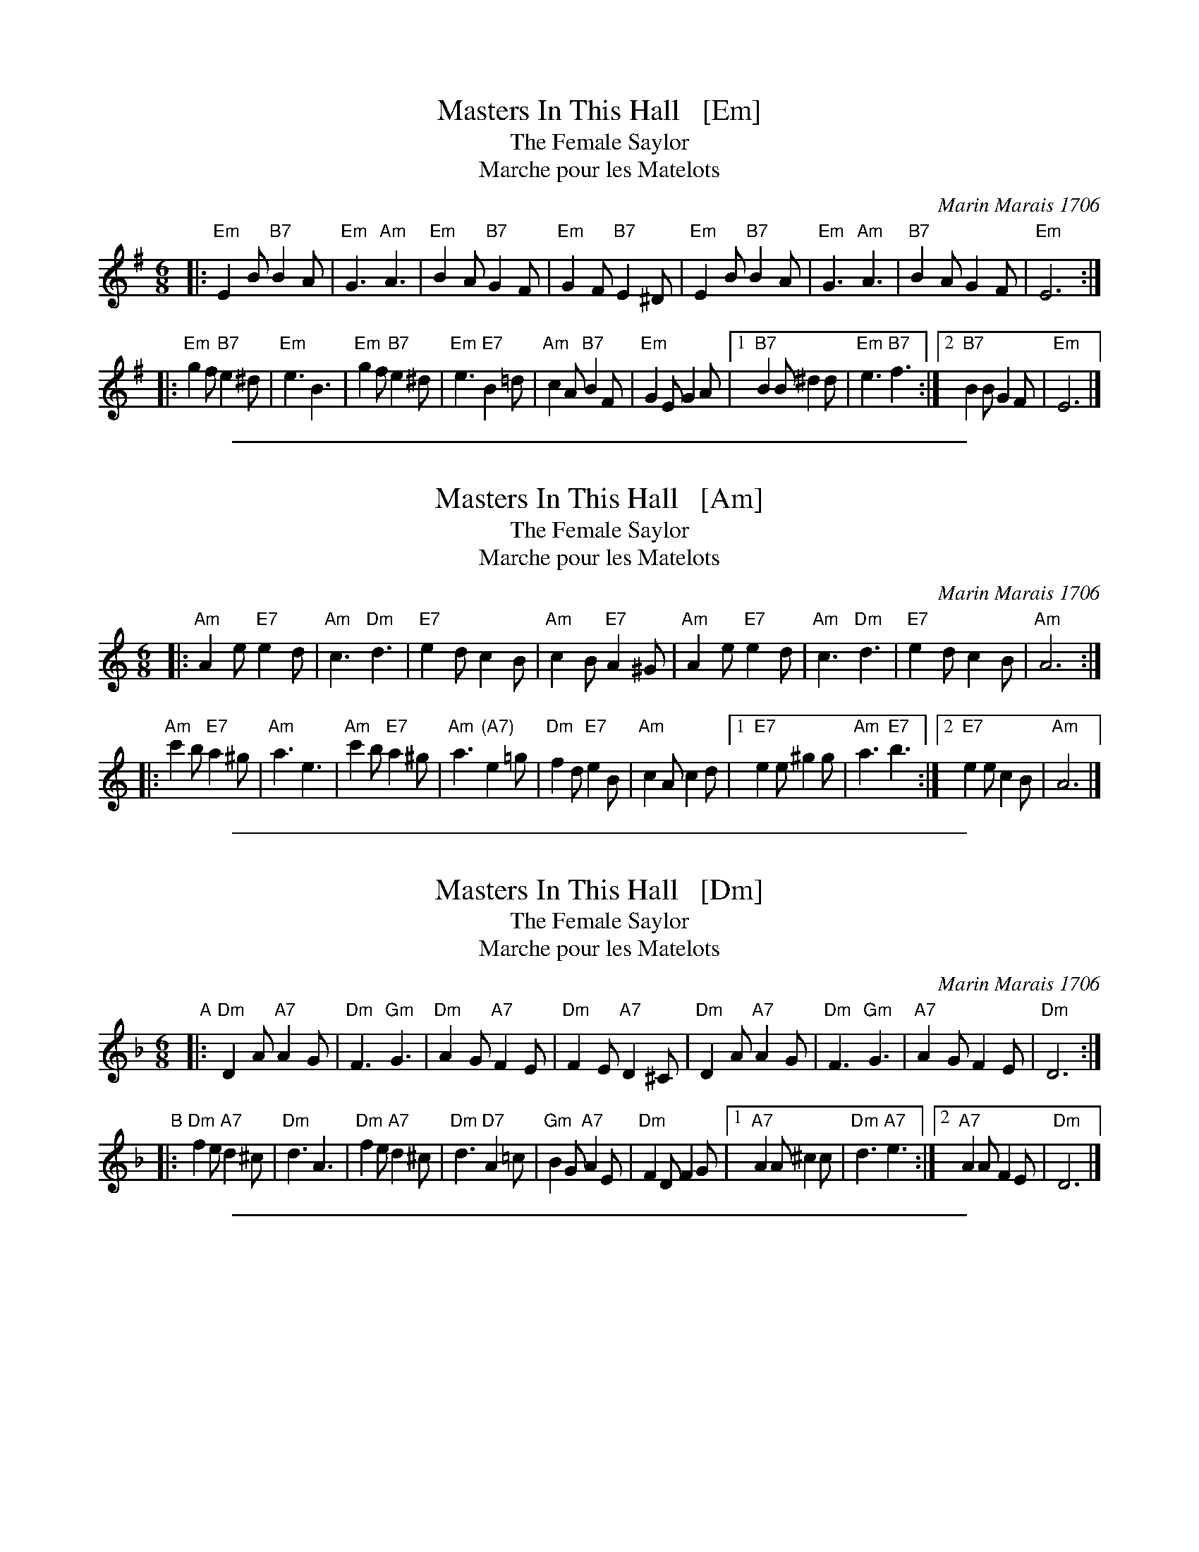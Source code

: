 
X: 1
T: Masters In This Hall   [Em]
T: The Female Saylor
T: Marche pour les Matelots
C: Marin Marais 1706
N: Composed for the opera Alcyone of 1706.
N: Feuillet/Playford 1706
R: jig
Z: 1997 by John Chambers <jc:trillian.mit.edu>
B: Playford Ball
B: Recu\"eil de Contredances (Feuillet)
B: Barnes
M: 6/8
L: 1/8
K: Em
|: "Em"E2B "B7"B2A  | "Em"G3 "Am"A3 |  "Em"B2A "B7"G2F  | "Em"G2F "B7"E2^D \
|  "Em"E2B "B7"B2A  | "Em"G3 "Am"A3 |  "B7"B2A     G2F  | "Em"E6 :|
|: "Em"g2f "B7"e2^d | "Em"e3     B3 |  "Em"g2f "B7"e2^d | "Em"e3 "E7"B2=d \
|  "Am"c2A "B7"B2F  | "Em"G2E   G2A |1 "B7"B2B     ^d2d | "Em"e3 "B7"f3 :|2 "B7"B2B G2F | "Em"E6 |]

%%sep 1 1 500


X: 2
T: Masters In This Hall   [Am]
T: The Female Saylor
T: Marche pour les Matelots
C: Marin Marais 1706
N: Composed for the opera Alcyone of 1706.
N: Feuillet/Playford 1706
R: jig
Z: 1997 by John Chambers <jc:trillian.mit.edu>
B: Playford Ball
B: Recu\"eil de Contredances (Feuillet)
B: Barnes
M: 6/8
L: 1/8
K: Am
|: "Am"A2e "E7"e2d  | "Am"c3 "Dm"d3 | "E7"e2d     c2B  | "Am"c2B "E7"A2^G \
|  "Am"A2e "E7"e2d  | "Am"c3 "Dm"d3 | "E7"e2d     c2B  | "Am"A6 :|
|: "Am"c'2b "E7"a2^g | "Am"a3     e3 | "Am"c'2b "E7"a2^g | "Am"a3 "(A7)"e2=g \
|  "Dm"f2d "E7"e2B  | "Am"c2A   c2d |1"E7"e2e    ^g2g  | "Am"a3 "E7"b3 :|2 "E7"e2e c2B | "Am"A6 |]

%%sep 1 1 500


X: 3
T: Masters In This Hall   [Dm]
T: The Female Saylor
T: Marche pour les Matelots
C: Marin Marais 1706
N: Composed for the opera Alcyone of 1706.
N: Feuillet/Playford 1706
R: jig
Z: 1997 by John Chambers <jc:trillian.mit.edu>
B: Playford Ball
B: Recu\"eil de Contredances (Feuillet)
B: Barnes
M: 6/8
L: 1/8
K: Dm
"A"|:\
"Dm"D2A "A7"A2G  | "Dm"F3 "Gm"G3 |  "Dm"A2G "A7"F2E  | "Dm"F2E "A7"D2^C |\
"Dm"D2A "A7"A2G  | "Dm"F3 "Gm"G3 |  "A7"A2G     F2E  | "Dm"D6 :|
"B"|:\
"Dm"f2e "A7"d2^c | "Dm"d3     A3 |  "Dm"f2e "A7"d2^c | "Dm"d3 "D7"A2=c |\
"Gm"B2G "A7"A2E  | "Dm"F2D   F2G |1 "A7"A2A     ^c2c | "Dm"d3 "A7"e3 :|2 "A7"A2A F2E | "Dm"D6 |]

%%sep 1 1 500


X: 4
T: Masters In This Hall   [Gm]
T: The Female Saylor
T: Marche pour les Matelots
C: Marin Marais 1706
N: Composed for the opera Alcyone of 1706.
N: Feuillet/Playford 1706
R: jig
Z: 1997 by John Chambers <jc:trillian.mit.edu>
B: Playford Ball
B: Recu\"eil de Contredances (Feuillet)
B: Barnes
M: 6/8
L: 1/8
K: Gm
|: "Gm"G2d "D7"d2c  | "Gm"B3 "Cm"c3 | "D7"d2c     B2A  | "Gm"B2A "D7"G2^F \
|  "Gm"G2d "D7"d2c  | "Gm"B3 "Cm"c3 | "D7"d2c     B2A  | "Gm"G6 :|
|: "Gm"b2a "D7"g2^f | "Gm"g3     d3 | "Gm"b2a "D7"g2^f | "Gm"g3 "(G7)"d2=f \
|  "Cm"e2c "D7"d2A  | "Gm"B2G   B2c |1"D7"d2d    ^f2f  | "Gm"g3 "D7"a3 :|2 "D7"d2d B2A | "Gm"G6 |]
